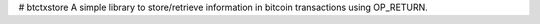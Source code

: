 # btctxstore
A simple library to store/retrieve information in bitcoin transactions using OP_RETURN.
